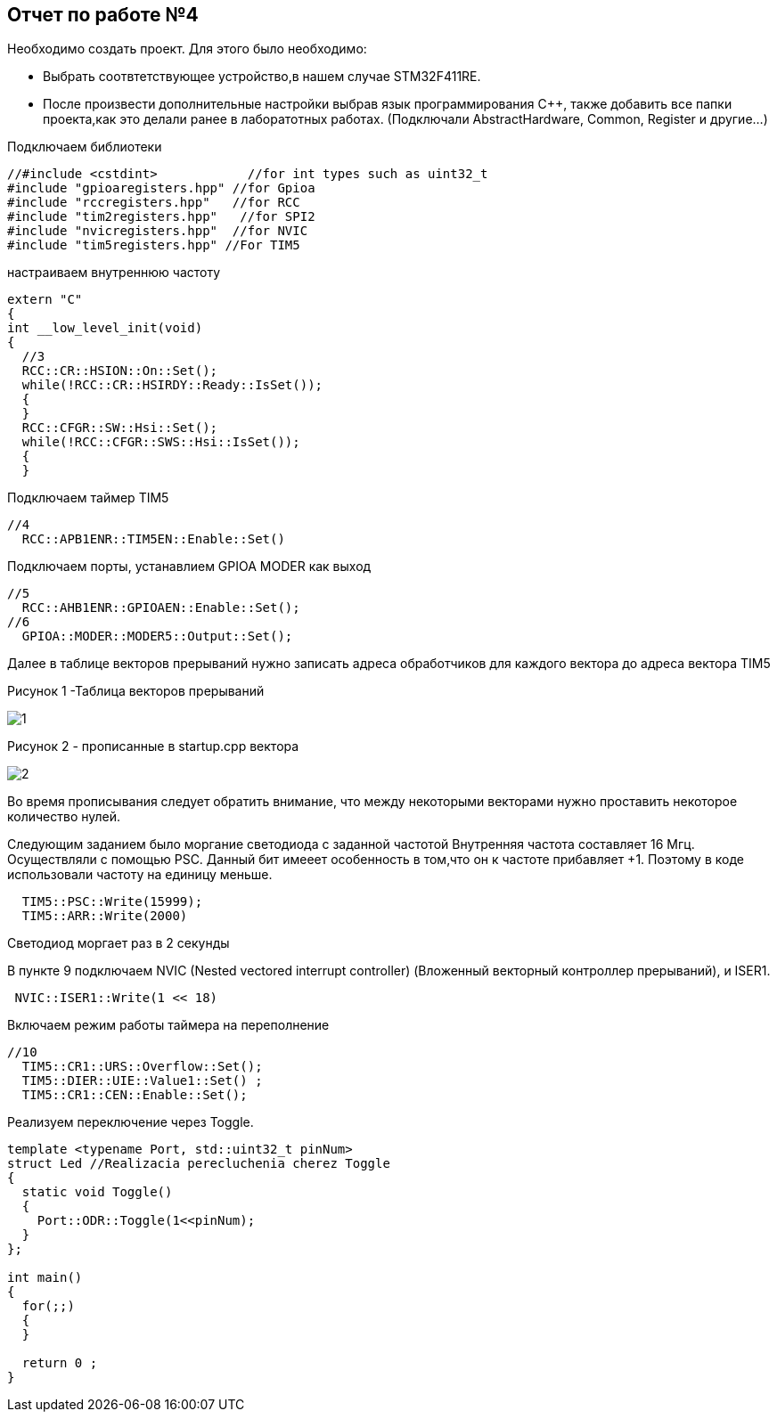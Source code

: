 :imagesdir: Pic4
== Отчет по работе №4
Необходимо создать проект. Для этого было необходимо:

* Выбрать соотвтетствующее устройство,в нашем случае STM32F411RE.

* После произвести дополнительные настройки выбрав язык программирования C++, также добавить все папки проекта,как это делали ранее в лаборатотных работах. (Подключали AbstractHardware, Common, Register и другие...)

Подключаем библиотеки

----
//#include <cstdint>            //for int types such as uint32_t
#include "gpioaregisters.hpp" //for Gpioa
#include "rccregisters.hpp"   //for RCC
#include "tim2registers.hpp"   //for SPI2
#include "nvicregisters.hpp"  //for NVIC
#include "tim5registers.hpp" //For TIM5
----
настраиваем внутреннюю частоту

----
extern "C"
{
int __low_level_init(void)
{
  //3
  RCC::CR::HSION::On::Set(); 
  while(!RCC::CR::HSIRDY::Ready::IsSet());
  {
  }
  RCC::CFGR::SW::Hsi::Set();
  while(!RCC::CFGR::SWS::Hsi::IsSet());
  {
  }
----

Подключаем таймер TIM5

----
//4
  RCC::APB1ENR::TIM5EN::Enable::Set()
----

Подключаем порты, устанавлием GPIOA MODER как выход

----
//5
  RCC::AHB1ENR::GPIOAEN::Enable::Set();
//6
  GPIOA::MODER::MODER5::Output::Set();
----

Далее  в таблице векторов прерываний нужно записать адреса обработчиков для каждого вектора до адреса вектора TIM5 

Рисунок 1 -Таблица векторов прерываний

image::1.png[]


Рисунок 2 - прописанные в startup.cpp вектора

image::2.PNG[]

Во время прописывания следует обратить внимание, что между некоторыми векторами нужно проставить некоторое количество нулей.

Следующим заданием было моргание светодиода с заданной частотой
Внутренняя частота составляет 16 Мгц. Осуществляли с помощью PSC. Данный бит имееет особенность в том,что он к частоте прибавляет +1. Поэтому в коде использовали частоту на единицу меньше.

----
  TIM5::PSC::Write(15999);
  TIM5::ARR::Write(2000)
----
Светодиод моргает раз в 2 секунды

В пункте 9 подключаем NVIC (Nested vectored interrupt controller) (Вложенный векторный контроллер прерываний), и ISER1.

----
 NVIC::ISER1::Write(1 << 18)
----

Включаем режим работы таймера на переполнение

----
//10
  TIM5::CR1::URS::Overflow::Set();
  TIM5::DIER::UIE::Value1::Set() ;
  TIM5::CR1::CEN::Enable::Set();
----

Реализуем переключение через Toggle.
 

----
template <typename Port, std::uint32_t pinNum>
struct Led //Realizacia perecluchenia cherez Toggle
{
  static void Toggle()
  {
    Port::ODR::Toggle(1<<pinNum);
  }
};

int main()
{
  for(;;)
  {
  }
  
  return 0 ;
}
----




